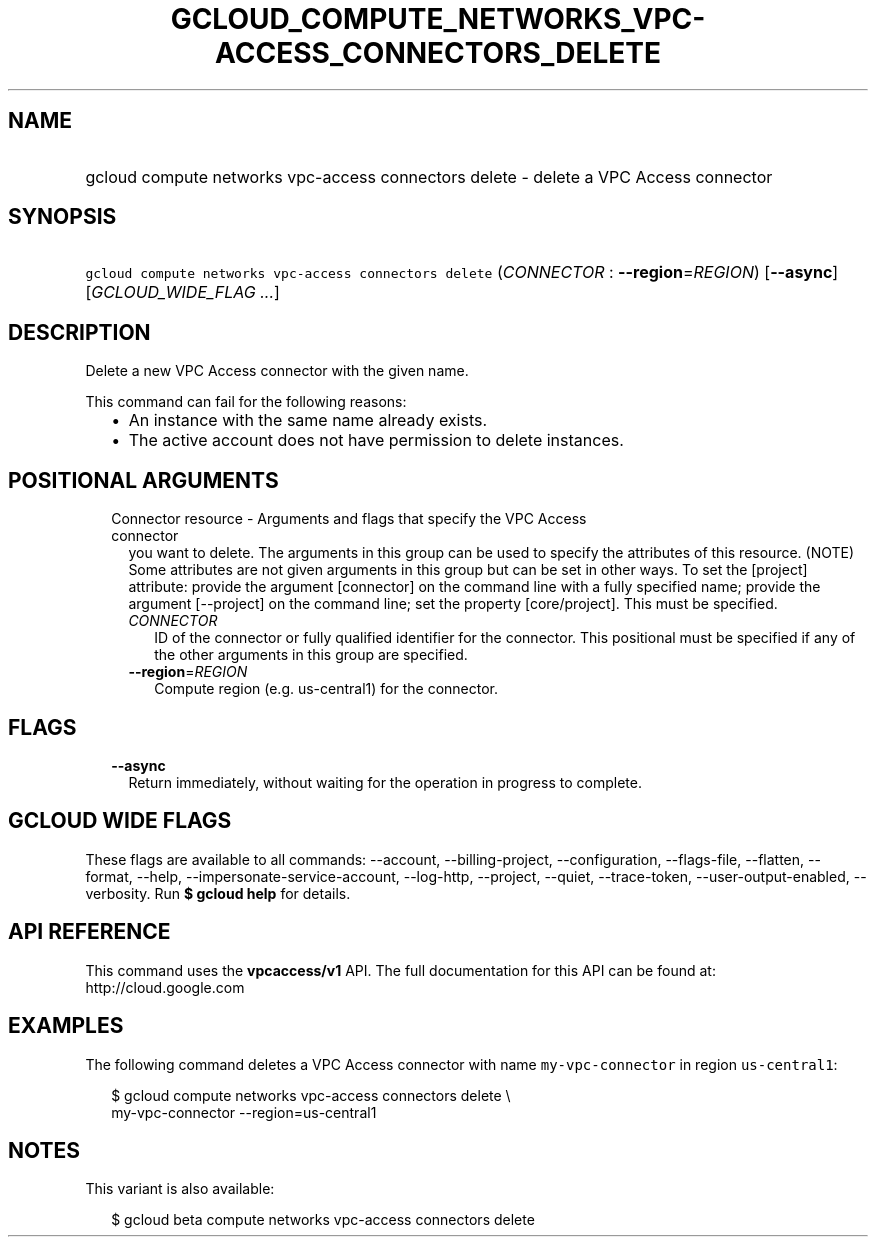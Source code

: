 
.TH "GCLOUD_COMPUTE_NETWORKS_VPC\-ACCESS_CONNECTORS_DELETE" 1



.SH "NAME"
.HP
gcloud compute networks vpc\-access connectors delete \- delete a VPC Access connector



.SH "SYNOPSIS"
.HP
\f5gcloud compute networks vpc\-access connectors delete\fR (\fICONNECTOR\fR\ :\ \fB\-\-region\fR=\fIREGION\fR) [\fB\-\-async\fR] [\fIGCLOUD_WIDE_FLAG\ ...\fR]



.SH "DESCRIPTION"

Delete a new VPC Access connector with the given name.

This command can fail for the following reasons:
.RS 2m
.IP "\(bu" 2m
An instance with the same name already exists.
.IP "\(bu" 2m
The active account does not have permission to delete instances.
.RE
.sp



.SH "POSITIONAL ARGUMENTS"

.RS 2m
.TP 2m

Connector resource \- Arguments and flags that specify the VPC Access connector
you want to delete. The arguments in this group can be used to specify the
attributes of this resource. (NOTE) Some attributes are not given arguments in
this group but can be set in other ways. To set the [project] attribute: provide
the argument [connector] on the command line with a fully specified name;
provide the argument [\-\-project] on the command line; set the property
[core/project]. This must be specified.


.RS 2m
.TP 2m
\fICONNECTOR\fR
ID of the connector or fully qualified identifier for the connector. This
positional must be specified if any of the other arguments in this group are
specified.

.TP 2m
\fB\-\-region\fR=\fIREGION\fR
Compute region (e.g. us\-central1) for the connector.


.RE
.RE
.sp

.SH "FLAGS"

.RS 2m
.TP 2m
\fB\-\-async\fR
Return immediately, without waiting for the operation in progress to complete.


.RE
.sp

.SH "GCLOUD WIDE FLAGS"

These flags are available to all commands: \-\-account, \-\-billing\-project,
\-\-configuration, \-\-flags\-file, \-\-flatten, \-\-format, \-\-help,
\-\-impersonate\-service\-account, \-\-log\-http, \-\-project, \-\-quiet,
\-\-trace\-token, \-\-user\-output\-enabled, \-\-verbosity. Run \fB$ gcloud
help\fR for details.



.SH "API REFERENCE"

This command uses the \fBvpcaccess/v1\fR API. The full documentation for this
API can be found at: http://cloud.google.com



.SH "EXAMPLES"

The following command deletes a VPC Access connector with name
\f5my\-vpc\-connector\fR in region \f5us\-central1\fR:

.RS 2m
$ gcloud compute networks vpc\-access connectors delete \e
    my\-vpc\-connector \-\-region=us\-central1
.RE



.SH "NOTES"

This variant is also available:

.RS 2m
$ gcloud beta compute networks vpc\-access connectors delete
.RE

